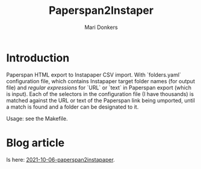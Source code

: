 #+TITLE: Paperspan2Instaper
#+AUTHOR: Mari Donkers
#+STARTUP: indent
#+OPTIONS: toc:3

* Introduction

Paperspan HTML export to Instapaper CSV import. With `folders.yaml`
configuration file, which contains Instapaper target folder names (for
output file) and /regular expressions/ for `URL` or `text` in Paperspan
export (which is input). Each of the selectors in the configuration file (I have thousands) is matched against the URL or text of the Paperspan link being umported, until a match is found and a folder can be designated to it.
    
Usage: see the Makefile.

* Blog article

  Is here: [[https://photonsphere.org/posts/2021-10-06-paperspan2instapaper.html][2021-10-06-paperspan2instapaper]].
